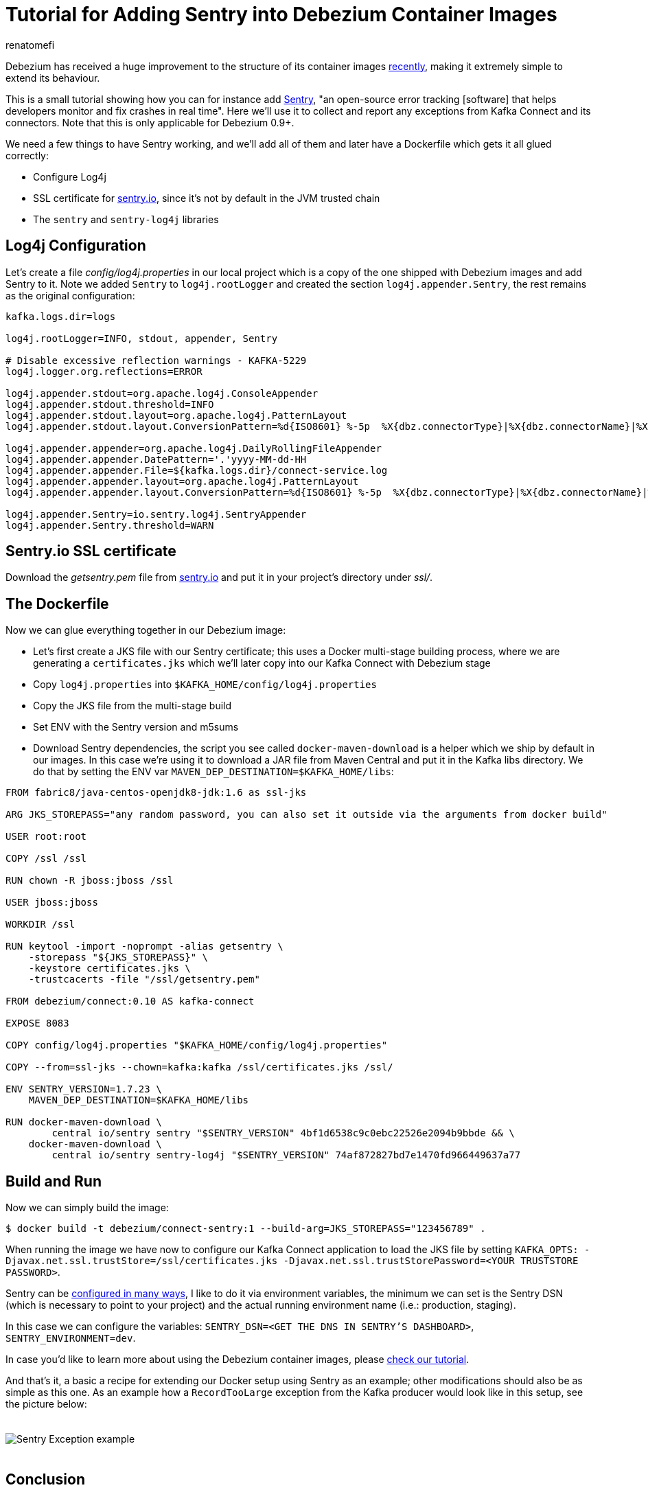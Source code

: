 = Tutorial for Adding Sentry into Debezium Container Images
renatomefi
:awestruct-tags: [ sentry, docker ]
:awestruct-layout: blog-post

Debezium has received a huge improvement to the structure of its container images link:/blog/2019/06/03/debezium-0-10-0-alpha2-released/[recently],
making it extremely simple to extend its behaviour.

This is a small tutorial showing how you can for instance add https://sentry.io/welcome/[Sentry],
"an open-source error tracking [software] that helps developers monitor and fix crashes in real time".
Here we'll use it to collect and report any exceptions from Kafka Connect and its connectors.
Note that this is only applicable for Debezium 0.9+.

We need a few things to have Sentry working, and we'll add all of them and later have a Dockerfile which gets it all glued correctly:

- Configure Log4j
- SSL certificate for https://sentry.io[sentry.io], since it's not by default in the JVM trusted chain
- The `sentry` and `sentry-log4j` libraries

== Log4j Configuration

Let's create a file _config/log4j.properties_ in our local project which is a copy of the one shipped with Debezium images and add Sentry to it.
Note we added `Sentry` to `log4j.rootLogger` and created the section `log4j.appender.Sentry`, the rest remains as the original configuration:

[source,config]
----
kafka.logs.dir=logs

log4j.rootLogger=INFO, stdout, appender, Sentry

# Disable excessive reflection warnings - KAFKA-5229
log4j.logger.org.reflections=ERROR

log4j.appender.stdout=org.apache.log4j.ConsoleAppender
log4j.appender.stdout.threshold=INFO
log4j.appender.stdout.layout=org.apache.log4j.PatternLayout
log4j.appender.stdout.layout.ConversionPattern=%d{ISO8601} %-5p  %X{dbz.connectorType}|%X{dbz.connectorName}|%X{dbz.connectorContext}  %m   [%c]%n

log4j.appender.appender=org.apache.log4j.DailyRollingFileAppender
log4j.appender.appender.DatePattern='.'yyyy-MM-dd-HH
log4j.appender.appender.File=${kafka.logs.dir}/connect-service.log
log4j.appender.appender.layout=org.apache.log4j.PatternLayout
log4j.appender.appender.layout.ConversionPattern=%d{ISO8601} %-5p  %X{dbz.connectorType}|%X{dbz.connectorName}|%X{dbz.connectorContext}  %m   [%c]%n

log4j.appender.Sentry=io.sentry.log4j.SentryAppender
log4j.appender.Sentry.threshold=WARN

----

== Sentry.io SSL certificate

Download the _getsentry.pem_ file from https://docs.sentry.io/ssl/[sentry.io] and put it in your project's directory under _ssl/_.

== The Dockerfile

Now we can glue everything together in our Debezium image:

- Let's first create a JKS file with our Sentry certificate; this uses a Docker multi-stage building process, where we are generating a `certificates.jks` which we'll later copy into our Kafka Connect with Debezium stage
- Copy `log4j.properties` into `$KAFKA_HOME/config/log4j.properties`
- Copy the JKS file from the multi-stage build
- Set ENV with the Sentry version and m5sums
- Download Sentry dependencies, the script you see called `docker-maven-download` is a helper which we ship by default in our images.
In this case we're using it to download a JAR file from Maven Central and put it in the Kafka libs directory.
We do that by setting the ENV var `MAVEN_DEP_DESTINATION=$KAFKA_HOME/libs`:

[source,dockerfile,docker]
----
FROM fabric8/java-centos-openjdk8-jdk:1.6 as ssl-jks

ARG JKS_STOREPASS="any random password, you can also set it outside via the arguments from docker build"

USER root:root

COPY /ssl /ssl

RUN chown -R jboss:jboss /ssl

USER jboss:jboss

WORKDIR /ssl

RUN keytool -import -noprompt -alias getsentry \
    -storepass "${JKS_STOREPASS}" \
    -keystore certificates.jks \
    -trustcacerts -file "/ssl/getsentry.pem"

FROM debezium/connect:0.10 AS kafka-connect

EXPOSE 8083

COPY config/log4j.properties "$KAFKA_HOME/config/log4j.properties"

COPY --from=ssl-jks --chown=kafka:kafka /ssl/certificates.jks /ssl/

ENV SENTRY_VERSION=1.7.23 \
    MAVEN_DEP_DESTINATION=$KAFKA_HOME/libs

RUN docker-maven-download \
        central io/sentry sentry "$SENTRY_VERSION" 4bf1d6538c9c0ebc22526e2094b9bbde && \
    docker-maven-download \
        central io/sentry sentry-log4j "$SENTRY_VERSION" 74af872827bd7e1470fd966449637a77
----

== Build and Run

Now we can simply build the image:

[source,bash]
----
$ docker build -t debezium/connect-sentry:1 --build-arg=JKS_STOREPASS="123456789" .
----

When running the image we have now to configure our Kafka Connect application to load the JKS file by setting `KAFKA_OPTS: -Djavax.net.ssl.trustStore=/ssl/certificates.jks -Djavax.net.ssl.trustStorePassword=<YOUR TRUSTSTORE PASSWORD>`.

Sentry can be https://docs.sentry.io/clients/java/config/#id2[configured in many ways], I like to do it via environment variables, the minimum we can set is the Sentry DSN (which is necessary to point to your project) and the actual running environment name (i.e.: production, staging).

In this case we can configure the variables: `SENTRY_DSN=<GET THE DNS IN SENTRY'S DASHBOARD>`, `SENTRY_ENVIRONMENT=dev`.

In case you'd like to learn more about using the Debezium container images, please link:/docs/tutorial/#starting_docker[check our tutorial].

And that's it, a basic  a recipe for extending our Docker setup using Sentry as an example;
other modifications should also be as simple as this one.
As an example how a `RecordTooLarge` exception from the Kafka producer would look like in this setup, see the picture below:

++++
<div class="imageblock centered-image">
    <img src="/images/sentry/example-record-too-large-exception.png" style="max-width:100%; margin-bottom:20px; margin-top:20px;" class="responsive-image" alt="Sentry Exception example">
</div>
++++

== Conclusion

Thanks to the recent refactor of the Debezium container images, it got very easy to amend them with your custom extensions.
Downloading external dependencies and adding them to the images became a trivial task and we'd love to hear your feedback about it!

If you are curious about the refactoring itself, you can find the details in pull request https://github.com/debezium/docker-images/pull/131[debezium/docker-images#131].

== About Debezium

Debezium is an open source distributed platform that turns your existing databases into event streams,
so applications can see and respond almost instantly to each committed row-level change in the databases.
Debezium is built on top of http://kafka.apache.org/[Kafka] and provides http://kafka.apache.org/documentation.html#connect[Kafka Connect] compatible connectors that monitor specific database management systems.
Debezium records the history of data changes in Kafka logs, so your application can be stopped and restarted at any time and can easily consume all of the events it missed while it was not running,
ensuring that all events are processed correctly and completely.
Debezium is link:/license/[open source] under the http://www.apache.org/licenses/LICENSE-2.0.html[Apache License, Version 2.0].

== Get involved

We hope you find Debezium interesting and useful, and want to give it a try.
Follow us on Twitter https://twitter.com/debezium[@debezium], https://gitter.im/debezium/user[chat with us on Gitter],
or join our https://groups.google.com/forum/#!forum/debezium[mailing list] to talk with the community.
All of the code is open source https://github.com/debezium/[on GitHub],
so build the code locally and help us improve ours existing connectors and add even more connectors.
If you find problems or have ideas how we can improve Debezium, please let us know or https://issues.redhat.com/projects/DBZ/issues/[log an issue].
